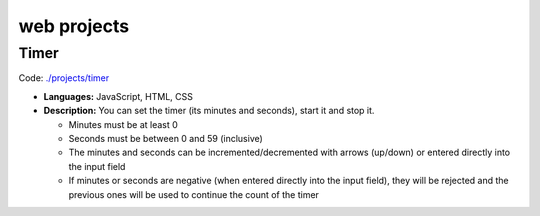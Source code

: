 ============
web projects
============
Timer
=====
Code: `./projects/timer <./projects/timer>`_

- **Languages:** JavaScript, HTML, CSS
- **Description:** You can set the timer (its minutes and seconds), start it and stop it.

  - Minutes must be at least 0
  - Seconds must be between 0 and 59 (inclusive)
  - The minutes and seconds can be incremented/decremented with arrows (up/down) or entered directly into the input field
  - If minutes or seconds are negative (when entered directly into the input field), they will be rejected and the previous 
    ones will be used to continue the count of the timer
